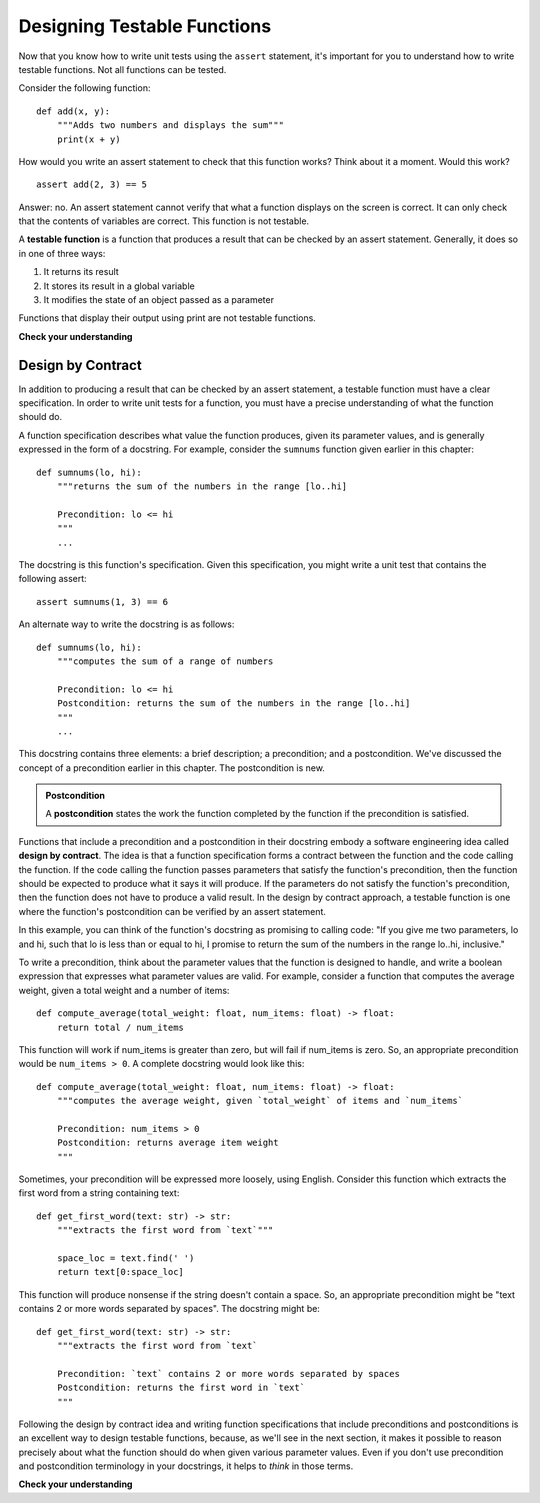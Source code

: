 ..  Copyright (C)  Stephen Schaub.  Permission is granted to copy, distribute
    and/or modify this document under the terms of the GNU Free Documentation
    License, Version 1.3 or any later version published by the Free Software
    Foundation; with Invariant Sections being Forward, Prefaces, and
    Contributor List, no Front-Cover Texts, and no Back-Cover Texts.  A copy of
    the license is included in the section entitled "GNU Free Documentation
    License".

.. qnum::
   :prefix: designtest-1-
   :start: 1

Designing Testable Functions
============================

Now that you know how to write unit tests using the ``assert`` statement, it's important for you
to understand how to write testable functions. Not all functions can be tested.

Consider the following function::

    def add(x, y):
        """Adds two numbers and displays the sum"""
        print(x + y)

How would you write an assert statement to check that this function works? Think about it a moment.
Would this work?

::

    assert add(2, 3) == 5

Answer: no. An assert statement cannot verify that what a function displays on the screen is correct.
It can only check that the contents of variables are correct. This function is not testable.

A **testable function** is a function that produces a result that can be checked by an assert
statement. Generally, it does so in one of three ways:

#. It returns its result

#. It stores its result in a global variable

#. It modifies the state of an object passed as a parameter

Functions that display their output using print are not testable functions.

**Check your understanding**

.. mchoice:: mc_testable_1
   :answer_a: Yes.
   :answer_b: No.
   :correct: a
   :feedback_a: Correct. In a unit test, an assert statement could check the value of sum after a call to add.
   :feedback_b: Incorrect. The function stores its result in a global variable, which can be checked by an assert statement.

   Is this a testable function?

   ::

        sum = 0
        def add(x, y):
            global sum
            sum = x + y


.. index:: design by contract

Design by Contract
------------------

In addition to producing a result that can be checked by an assert statement, a testable function must have a clear
specification. In order to write unit tests for a function, you must have a precise understanding of what the function
should do. 

A function specification describes what value the function produces, given its parameter values, and is
generally expressed in the form of a docstring. For example, consider the ``sumnums`` function given earlier in this
chapter::

    def sumnums(lo, hi):
        """returns the sum of the numbers in the range [lo..hi]
        
        Precondition: lo <= hi
        """
        ...

The docstring is this function's specification. Given this specification, you might write a unit test
that contains the following assert::

    assert sumnums(1, 3) == 6

An alternate way to write the docstring is as follows::

    def sumnums(lo, hi):
        """computes the sum of a range of numbers
        
        Precondition: lo <= hi
        Postcondition: returns the sum of the numbers in the range [lo..hi]
        """
        ...

This docstring contains three elements: a brief description; a precondition; and a postcondition. We've
discussed the concept of a precondition earlier in this chapter. The postcondition is new.

.. admonition:: Postcondition

    A **postcondition** states the work the function completed by the function if the precondition is satisfied.

Functions that include a precondition and a postcondition in their docstring embody a software engineering idea called
**design by contract**. The idea is that a function specification forms a contract between the function and the code
calling the function. If the code calling the function passes parameters that satisfy the function's precondition, then
the function should be expected to produce what it says it will produce. If the parameters do not satisfy the function's
precondition, then the function does not have to produce a valid result. In the design by contract approach, a testable
function is one where the function's postcondition can be verified by an assert statement.

In this example, you can think of the function's docstring as promising to calling code: "If you give me two parameters,
lo and hi, such that lo is less than or equal to hi, I promise to return the sum of the numbers in the range lo..hi,
inclusive."

To write a precondition, think about the parameter values that the function is designed to handle, and write a boolean
expression that expresses what parameter values are valid. For example, consider a function that computes the average weight,
given a total weight and a number of items::

    def compute_average(total_weight: float, num_items: float) -> float:
        return total / num_items

This function will work if num_items is greater than zero, but will fail if num_items is zero. So, an appropriate precondition
would be ``num_items > 0``. A complete docstring would look like this::

    def compute_average(total_weight: float, num_items: float) -> float:
        """computes the average weight, given `total_weight` of items and `num_items`

        Precondition: num_items > 0
        Postcondition: returns average item weight
        """

Sometimes, your precondition will be expressed more loosely, using English. Consider this function which extracts the
first word from a string containing text::

    def get_first_word(text: str) -> str:
        """extracts the first word from `text`"""

        space_loc = text.find(' ')
        return text[0:space_loc]

This function will produce nonsense if the string doesn't contain a space. So, an appropriate precondition might be
"text contains 2 or more words separated by spaces". The docstring might be::

    def get_first_word(text: str) -> str:
        """extracts the first word from `text`
        
        Precondition: `text` contains 2 or more words separated by spaces
        Postcondition: returns the first word in `text`
        """

Following the design by contract idea and writing function specifications that include preconditions and postconditions
is an excellent way to design testable functions, because, as we'll see in the next section, it makes it possible to
reason precisely about what the function should do when given various parameter values. Even if you don't use
precondition and postcondition terminology in your docstrings, it helps to *think* in those terms.

**Check your understanding**

.. mchoice:: mc_testable_2
   :answer_a: len(msg) <= 0
   :answer_b: len(msg) > 0
   :answer_c: msg == ""
   :answer_d: none of these
   :correct: b
   :feedback_a: Incorrect. The function would crash if this condition were true.
   :feedback_b: Correct. The function cannot return the first character of an empty msg.
   :feedback_c: Incorrect. The function would crash if this condition were true.
   :feedback_d: Incorrect. Try again.

   Consider the following function. What would an appropriate precondition be?

   .. sourcecode:: python

    def getfirst(msg):
        """returns first character of msg"""

        return msg[0]

